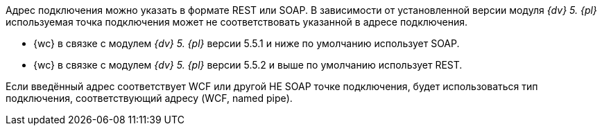 // tag::part1[]
Адрес подключения можно указать в формате REST или SOAP. В зависимости от установленной версии модуля _{dv} 5. {pl}_ используемая точка подключения может не соответствовать указанной в адресе подключения.

* {wc} в связке с модулем _{dv} 5. {pl}_ версии 5.5.1 и ниже по умолчанию использует SOAP.
* {wc} в связке с модулем _{dv} 5. {pl}_ версии 5.5.2 и выше по умолчанию использует REST.
// end::part1[]

// tag::part2[]
Если введённый адрес соответствует WCF или другой НЕ SOAP точке подключения, будет использоваться тип подключения, соответствующий адресу (WCF, named pipe).
// end::part2[]
